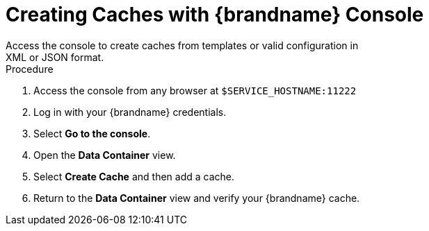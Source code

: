 [id='creating_caches_console-{context}']
= Creating Caches with {brandname} Console
Access the console to create caches from templates or valid configuration in
XML or JSON format.

.Procedure

. Access the console from any browser at `$SERVICE_HOSTNAME:11222`
. Log in with your {brandname} credentials.
. Select *Go to the console*.
. Open the *Data Container* view.
. Select *Create Cache* and then add a cache.
. Return to the *Data Container* view and verify your {brandname} cache.
